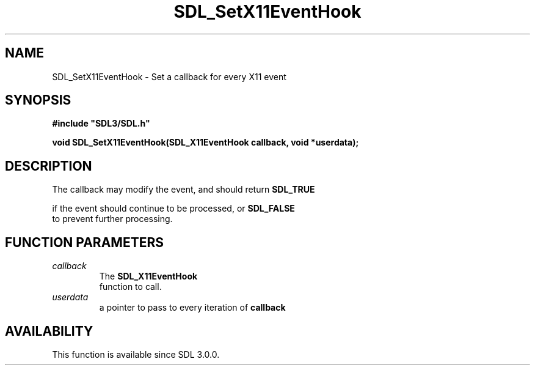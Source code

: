 .\" This manpage content is licensed under Creative Commons
.\"  Attribution 4.0 International (CC BY 4.0)
.\"   https://creativecommons.org/licenses/by/4.0/
.\" This manpage was generated from SDL's wiki page for SDL_SetX11EventHook:
.\"   https://wiki.libsdl.org/SDL_SetX11EventHook
.\" Generated with SDL/build-scripts/wikiheaders.pl
.\"  revision SDL-aba3038
.\" Please report issues in this manpage's content at:
.\"   https://github.com/libsdl-org/sdlwiki/issues/new
.\" Please report issues in the generation of this manpage from the wiki at:
.\"   https://github.com/libsdl-org/SDL/issues/new?title=Misgenerated%20manpage%20for%20SDL_SetX11EventHook
.\" SDL can be found at https://libsdl.org/
.de URL
\$2 \(laURL: \$1 \(ra\$3
..
.if \n[.g] .mso www.tmac
.TH SDL_SetX11EventHook 3 "SDL 3.0.0" "SDL" "SDL3 FUNCTIONS"
.SH NAME
SDL_SetX11EventHook \- Set a callback for every X11 event 
.SH SYNOPSIS
.nf
.B #include \(dqSDL3/SDL.h\(dq
.PP
.BI "void SDL_SetX11EventHook(SDL_X11EventHook callback, void *userdata);
.fi
.SH DESCRIPTION
The callback may modify the event, and should return 
.BR SDL_TRUE

if the event should continue to be processed, or 
.BR SDL_FALSE
 to
prevent further processing\[char46]

.SH FUNCTION PARAMETERS
.TP
.I callback
The 
.BR SDL_X11EventHook
 function to call\[char46]
.TP
.I userdata
a pointer to pass to every iteration of
.BR callback

.SH AVAILABILITY
This function is available since SDL 3\[char46]0\[char46]0\[char46]

